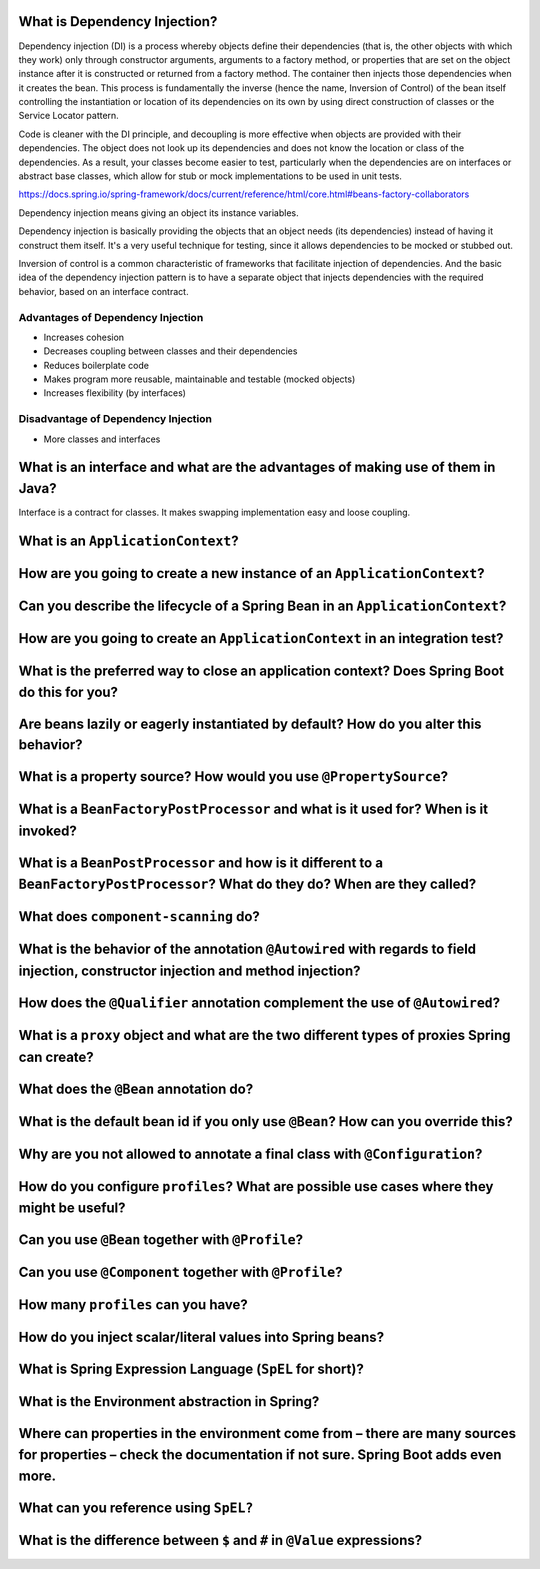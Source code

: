 ===============================
 What is Dependency Injection?
===============================

Dependency injection (DI) is a process whereby objects define their dependencies (that is, the other objects with which they work) only through constructor arguments, arguments to a factory method, or properties that are set on the object instance after it is constructed or returned from a factory method. The container then injects those dependencies when it creates the bean. This process is fundamentally the inverse (hence the name, Inversion of Control) of the bean itself controlling the instantiation or location of its dependencies on its own by using direct construction of classes or the Service Locator pattern.

Code is cleaner with the DI principle, and decoupling is more effective when objects are provided with their dependencies. The object does not look up its dependencies and does not know the location or class of the dependencies. As a result, your classes become easier to test, particularly when the dependencies are on interfaces or abstract base classes, which allow for stub or mock implementations to be used in unit tests.

https://docs.spring.io/spring-framework/docs/current/reference/html/core.html#beans-factory-collaborators

Dependency injection means giving an object its instance variables.

Dependency injection is basically providing the objects that an object needs (its dependencies) instead of having it construct them itself.
It's a very useful technique for testing, since it allows dependencies to be mocked or stubbed out.

Inversion of control is a common characteristic of frameworks
that facilitate injection of dependencies. And the basic idea of the dependency injection
pattern is to have a separate object that injects dependencies with the required behavior,
based on an interface contract.


----------------------------------
Advantages of Dependency Injection
----------------------------------

* Increases cohesion

* Decreases coupling between classes and their dependencies

* Reduces boilerplate code

* Makes program more reusable, maintainable and testable (mocked objects)

* Increases flexibility (by interfaces)

  
------------------------------------
Disadvantage of Dependency Injection
------------------------------------

* More classes and interfaces


=================================================================================
 What is an interface and what are the advantages of making use of them in Java?
=================================================================================

Interface is a contract for classes. It makes swapping implementation easy and loose coupling.


====================================
 What is an ``ApplicationContext``?
====================================

==========================================================================
 How are you going to create a new instance of an ``ApplicationContext``?
==========================================================================

===============================================================================
 Can you describe the lifecycle of a Spring Bean in an ``ApplicationContext``?
===============================================================================

===============================================================================
 How are you going to create an ``ApplicationContext`` in an integration test?
===============================================================================

==============================================================================================
 What is the preferred way to close an application context? Does Spring Boot do this for you?
==============================================================================================

======================================================================================
 Are beans lazily or eagerly instantiated by default? How do you alter this behavior?
======================================================================================

===================================================================
 What is a property source? How would you use ``@PropertySource``?
===================================================================

=====================================================================================
 What is a ``BeanFactoryPostProcessor`` and what is it used for? When is it invoked?
=====================================================================================

===================================================================================================================================
 What is a ``BeanPostProcessor`` and how is it different to a ``BeanFactoryPostProcessor``? What do they do? When are they called?
===================================================================================================================================

======================================
 What does ``component-scanning`` do?
======================================

====================================================================================================================================
 What is the behavior of the annotation ``@Autowired`` with regards to field injection, constructor injection and method injection?
====================================================================================================================================

==============================================================================
 How does the ``@Qualifier`` annotation complement the use of ``@Autowired``?
==============================================================================

===============================================================================================
 What is a ``proxy`` object and what are the two different types of proxies Spring can create?
===============================================================================================

========================================
 What does the ``@Bean`` annotation do?
========================================

===================================================================================
 What is the default bean id if you only use ``@Bean``? How can you override this?
===================================================================================

============================================================================
 Why are you not allowed to annotate a final class with ``@Configuration``?
============================================================================

============================================================================================
 How do you configure ``profiles``? What are possible use cases where they might be useful?
============================================================================================

===================================================
 Can you use ``@Bean`` together with ``@Profile``?
===================================================

========================================================
 Can you use ``@Component`` together with ``@Profile``?
========================================================

=====================================
 How many ``profiles`` can you have?
=====================================

============================================================
 How do you inject scalar/literal values into Spring beans?
============================================================

==========================================================
 What is Spring Expression Language (``SpEL`` for short)?
==========================================================

================================================
 What is the Environment abstraction in Spring?
================================================

==============================================================================================================================================================
 Where can properties in the environment come from – there are many sources for properties – check the documentation if not sure. Spring Boot adds even more.
==============================================================================================================================================================

========================================
 What can you reference using ``SpEL?``
========================================

===========================================================================
 What is the difference between ``$`` and ``#`` in ``@Value`` expressions?
===========================================================================

